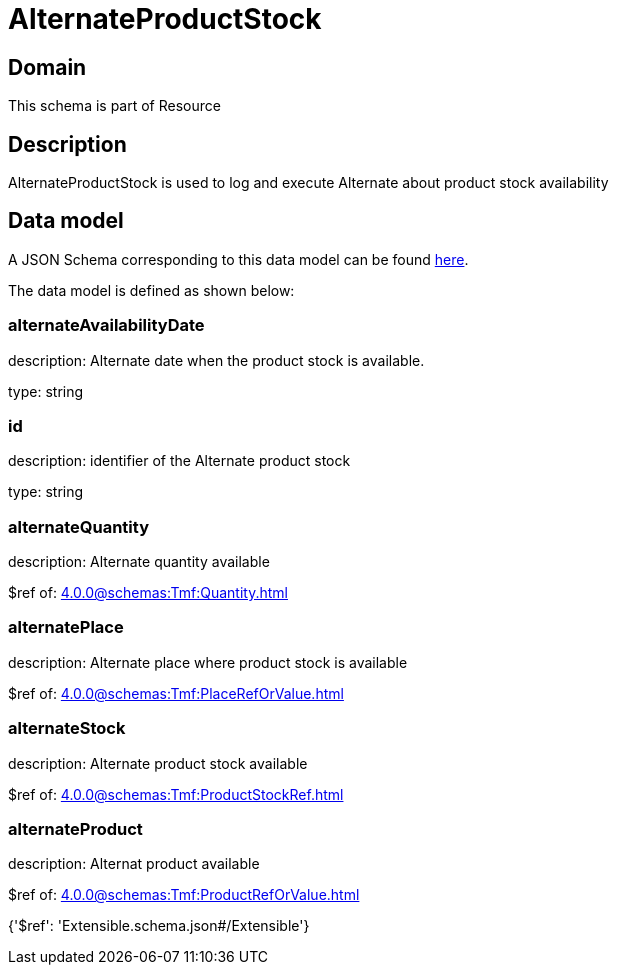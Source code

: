= AlternateProductStock

[#domain]
== Domain

This schema is part of Resource

[#description]
== Description

AlternateProductStock is used to log and execute Alternate about product  stock availability


[#data_model]
== Data model

A JSON Schema corresponding to this data model can be found https://tmforum.org[here].

The data model is defined as shown below:


=== alternateAvailabilityDate
description: Alternate date when the product stock is available.

type: string


=== id
description: identifier of the Alternate product stock 

type: string


=== alternateQuantity
description: Alternate quantity available

$ref of: xref:4.0.0@schemas:Tmf:Quantity.adoc[]


=== alternatePlace
description: Alternate place where product stock is available

$ref of: xref:4.0.0@schemas:Tmf:PlaceRefOrValue.adoc[]


=== alternateStock
description: Alternate product stock available

$ref of: xref:4.0.0@schemas:Tmf:ProductStockRef.adoc[]


=== alternateProduct
description: Alternat product available

$ref of: xref:4.0.0@schemas:Tmf:ProductRefOrValue.adoc[]


{&#x27;$ref&#x27;: &#x27;Extensible.schema.json#/Extensible&#x27;}
